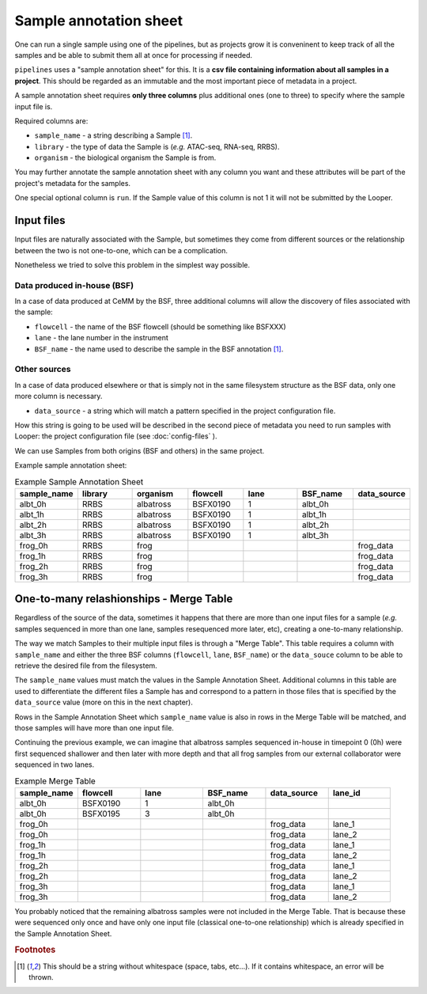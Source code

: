 
Sample annotation sheet
=========================

One can run a single sample using one of the pipelines, but as projects grow it is conveninent to keep track of all the samples and be able to submit them all at once for processing if needed.

``pipelines`` uses a "sample annotation sheet" for this. It is a **csv file containing information about all samples in a project**. This should be regarded as an immutable and the most important piece of metadata in a project.

A sample annotation sheet requires **only three columns** plus additional ones (one to three) to specify where the sample input file is.

Required columns are:

-  ``sample_name`` - a string describing a Sample [1]_.
-  ``library`` - the type of data the Sample is (*e.g.* ATAC-seq, RNA-seq, RRBS).
-  ``organism`` - the biological organism the Sample is from.

You may further annotate the sample annotation sheet with any column you want and these attributes will be part of the project's metadata for the samples.

One special optional column is ``run``. If the Sample value of this column is not 1 it will not be submitted by the Looper.


Input files
------------------------
Input files are naturally associated with the Sample, but sometimes they come from different sources or the relationship between the two is not one-to-one, which can be a complication.

Nonetheless we tried to solve this problem in the simplest way possible.

Data produced in-house (BSF)
""""""""""""""""""""""""""""
In a case of data produced at CeMM by the BSF, three additional columns will allow the discovery of files associated with the sample:

-  ``flowcell`` - the name of the BSF flowcell (should be something like BSFXXX)
-  ``lane`` - the lane number in the instrument
-  ``BSF_name`` - the name used to describe the sample in the BSF annotation [1]_.

Other sources
""""""""""""""""""""""""""""
In a case of data produced elsewhere or that is simply not in the same filesystem structure as the BSF data, only one more column is necessary.

-  ``data_source`` - a string which will match a pattern specified in the project configuration file. 

How this string is going to be used will be described in the second piece of metadata you need to run samples with Looper: the project configuration file (see :doc:`config-files` ).

We can use Samples from both origins (BSF and others) in the same project.

Example sample annotation sheet:

.. csv-table:: Example Sample Annotation Sheet
   :header: "sample_name", "library", "organism", "flowcell", "lane", "BSF_name", "data_source"
   :widths: 30, 30, 30, 30, 30, 30, 30

   "albt_0h", "RRBS", "albatross", "BSFX0190", "1", "albt_0h", ""
   "albt_1h", "RRBS", "albatross", "BSFX0190", "1", "albt_1h", ""
   "albt_2h", "RRBS", "albatross", "BSFX0190", "1", "albt_2h", ""
   "albt_3h", "RRBS", "albatross", "BSFX0190", "1", "albt_3h", ""
   "frog_0h", "RRBS", "frog", "", "", "", "frog_data"
   "frog_1h", "RRBS", "frog", "", "", "", "frog_data"
   "frog_2h", "RRBS", "frog", "", "", "", "frog_data"
   "frog_3h", "RRBS", "frog", "", "", "", "frog_data"

One-to-many relashionships - Merge Table
----------------------------------------

Regardless of the source of the data, sometimes it happens that there are more than one input files for a sample (*e.g.* samples sequenced in more than one lane, samples resequenced more later, etc), creating a one-to-many relationship.

The way we match Samples to their multiple input files is through a "Merge Table". This table requires a column with ``sample_name`` and either the three BSF columns (``flowcell``, ``lane``, ``BSF_name``) or the ``data_souce`` column to be able to retrieve the desired file from the filesystem.

The ``sample_name`` values must match the values in the Sample Annotation Sheet. Additional columns in this table are used to differentiate the different files a Sample has and correspond to a pattern in those files that is specified by the ``data_source`` value (more on this in the next chapter).

Rows in the Sample Annotation Sheet which ``sample_name`` value is also in rows in the Merge Table will be matched, and those samples will have more than one input file.

Continuing the previous example, we can imagine that albatross samples sequenced in-house in timepoint 0 (0h) were first sequenced shallower and then later with more depth and that all frog samples from our external collaborator were sequenced in two lanes.

.. csv-table:: Example Merge Table
   :header: "sample_name", "flowcell", "lane", "BSF_name", "data_source", "lane_id"
   :widths: 30, 30, 30, 30, 30, 30

   "albt_0h", "BSFX0190", "1", "albt_0h", ""
   "albt_0h", "BSFX0195", "3", "albt_0h", ""
   "frog_0h", "", "", "", "frog_data", "lane_1"
   "frog_0h", "", "", "", "frog_data", "lane_2"
   "frog_1h", "", "", "", "frog_data", "lane_1"
   "frog_1h", "", "", "", "frog_data", "lane_2"
   "frog_2h", "", "", "", "frog_data", "lane_1"
   "frog_2h", "", "", "", "frog_data", "lane_2"
   "frog_3h", "", "", "", "frog_data", "lane_1"
   "frog_3h", "", "", "", "frog_data", "lane_2"


You probably noticed that the remaining albatross samples were not included in the Merge Table. That is because these were sequenced only once and have only one input file (classical one-to-one relationship) which is already specified in the Sample Annotation Sheet.

.. rubric:: Footnotes

.. [1] This should be a string without whitespace (space, tabs, etc...). If it contains whitespace, an error will be thrown.
